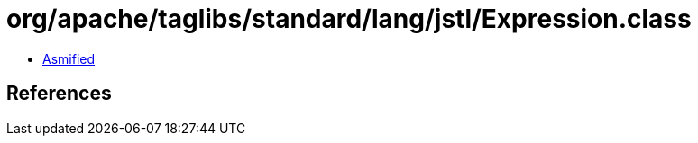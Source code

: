 = org/apache/taglibs/standard/lang/jstl/Expression.class

 - link:Expression-asmified.java[Asmified]

== References

